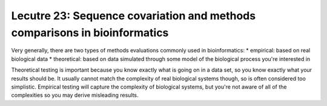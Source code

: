 ==========================================================================
Lecutre 23: Sequence covariation and methods comparisons in bioinformatics
==========================================================================

Very generally, there are two types of methods evaluations commonly used in bioinformatics:
* empirical: based on real biological data
* theoretical: based on data simulated through some model of the biological process you're interested in

Theoretical testing is important because you know exactly what is going on in a data set, so you know exactly what your results should be. It usually cannot match the complexity of real biological systems though, so is often considered too simplistic. Empirical testing will capture the complexity of biological systems, but you're not aware of all of the complexities so you may derive misleading results.
